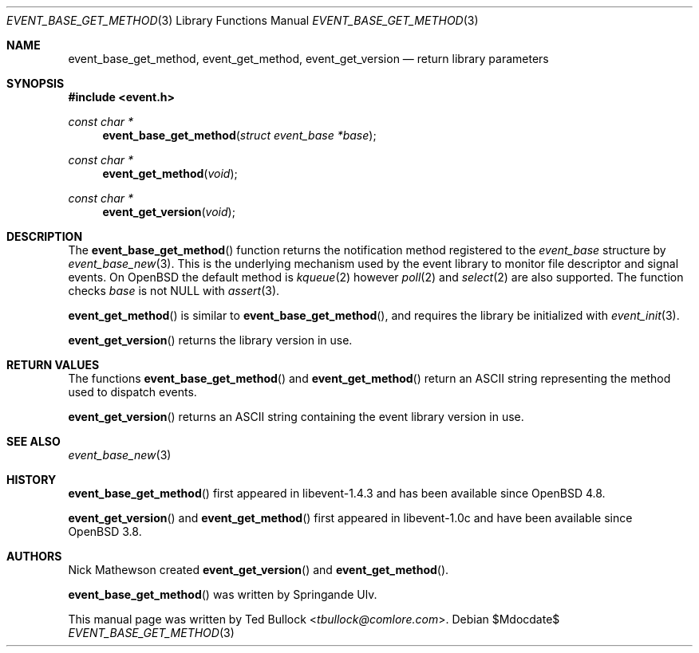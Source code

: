 .\" $OpenBSD$
.\" Copyright (c) 2023 Ted Bullock <tbullock@comlore.com>
.\"
.\" Permission to use, copy, modify, and distribute this software for any
.\" purpose with or without fee is hereby granted, provided that the above
.\" copyright notice and this permission notice appear in all copies.
.\"
.\" THE SOFTWARE IS PROVIDED "AS IS" AND THE AUTHOR DISCLAIMS ALL WARRANTIES
.\" WITH REGARD TO THIS SOFTWARE INCLUDING ALL IMPLIED WARRANTIES OF
.\" MERCHANTABILITY AND FITNESS. IN NO EVENT SHALL THE AUTHOR BE LIABLE FOR
.\" ANY SPECIAL, DIRECT, INDIRECT, OR CONSEQUENTIAL DAMAGES OR ANY DAMAGES
.\" WHATSOEVER RESULTING FROM LOSS OF USE, DATA OR PROFITS, WHETHER IN AN
.\" ACTION OF CONTRACT, NEGLIGENCE OR OTHER TORTIOUS ACTION, ARISING OUT OF
.\" OR IN CONNECTION WITH THE USE OR PERFORMANCE OF THIS SOFTWARE.
.\"
.Dd $Mdocdate$
.Dt EVENT_BASE_GET_METHOD 3
.Os
.Sh NAME
.Nm event_base_get_method ,
.Nm event_get_method ,
.Nm event_get_version
.Nd return library parameters
.Sh SYNOPSIS
.In event.h
.Ft "const char *"
.Fn event_base_get_method "struct event_base *base"
.Ft "const char *"
.Fn event_get_method void
.Ft "const char *"
.Fn event_get_version void
.Sh DESCRIPTION
The
.Fn event_base_get_method
function returns the notification method registered to the
.Vt event_base
structure by
.Xr event_base_new 3 .
This is the underlying mechanism used by the event library to monitor file
descriptor and signal events.
On
.Ox
the default method is
.Xr kqueue 2
however
.Xr poll 2
and
.Xr select 2
are also supported.
The function checks
.Va base
is not
.Dv NULL
with
.Xr assert 3 .
.Pp
.Fn event_get_method
is similar to
.Fn event_base_get_method ,
and requires the library be initialized with
.Xr event_init 3 .
.Pp
.Fn event_get_version
returns the library version in use.
.Sh RETURN VALUES
The functions
.Fn event_base_get_method
and
.Fn event_get_method
return an ASCII string representing the method used to dispatch events.
.Pp
.Fn event_get_version
returns an ASCII string containing the event library version in use.
.Sh SEE ALSO
.Xr event_base_new 3
.Sh HISTORY
.Fn event_base_get_method
first appeared in libevent-1.4.3 and has been available since
.Ox 4.8 .
.Pp
.Fn event_get_version
and
.Fn event_get_method
first appeared in libevent-1.0c and have been available since
.Ox 3.8 .
.Sh AUTHORS
.An Nick Mathewson
created
.Fn event_get_version
and
.Fn event_get_method .
.Pp
.An -nosplit
.Fn event_base_get_method
was written by
.An Springande Ulv .
.Pp
This manual page was written by
.An Ted Bullock Aq Mt tbullock@comlore.com .
